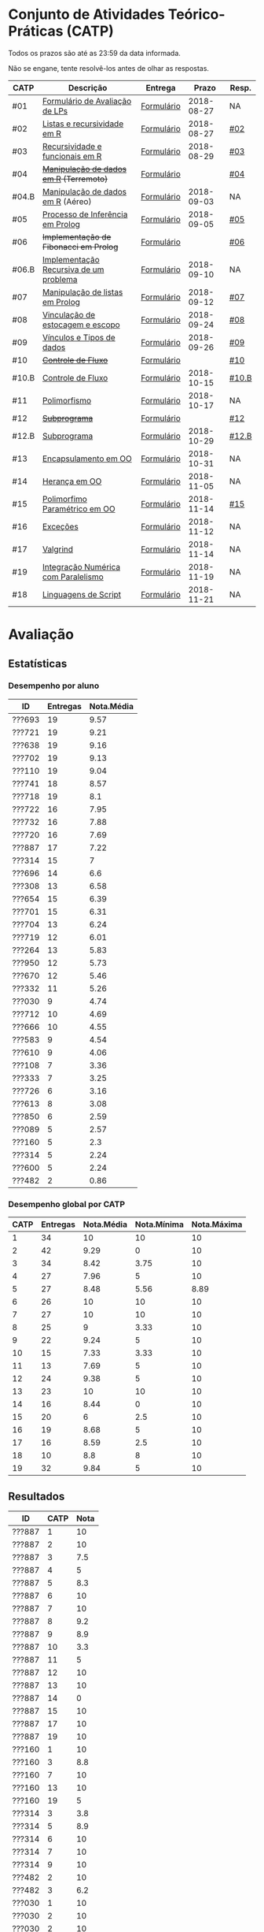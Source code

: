 * Conjunto de Atividades Teórico-Práticas (CATP)

Todos os prazos são até as 23:59 da data informada.

Não se engane, tente resolvê-los antes de olhar as respostas.

| CATP  | Descrição                              | Entrega    |      Prazo | Resp. |
|-------+----------------------------------------+------------+------------+-------|
| #01   | [[./def/01/formulario.pdf][Formulário de Avaliação de LPs]]         | [[https://goo.gl/forms/ESOxCX5dI85V895R2][Formulário]] | 2018-08-27 | NA    |
| #02   | [[./def/02/README.org][Listas e recursividade em R]]            | [[https://goo.gl/forms/zBzVXAaCxTUJMngA3][Formulário]] | 2018-08-27 | [[./resp/02.org][#02]]   |
| #03   | [[./def/03/README.org][Recursividade e funcionais em R]]        | [[https://goo.gl/forms/i66aq6jtqohvh6jG3][Formulário]] | 2018-08-29 | [[./resp/03.org][#03]]   |
| #04   | +[[./def/04/README.org][Manipulação de dados em R]] (Terremoto)+  | [[https://goo.gl/forms/JlyBnySDhWH4eeKq1][Formulário]] |            | [[./def/04/README.org][#04]]   |
| #04.B | [[./def/04.B/04.B-Aereo.Rmd][Manipulação de dados em R]] (Aéreo)      | [[https://goo.gl/forms/UVZrckRl1mJors6r2][Formulário]] | 2018-09-03 | NA    |
| #05   | [[./def/05/README.org][Processo de Inferência em Prolog]]       | [[https://goo.gl/forms/Okq61k41Tnc0zKOj1][Formulário]] | 2018-09-05 | [[./resp/05.org][#05]]   |
| #06   | +Implementação de Fibonacci em Prolog+   | [[https://goo.gl/forms/SlzDngBjA3Fcqanl1][Formulário]] |            | [[./resp/06.org][#06]]   |
| #06.B | [[./def/06.B/README.org][Implementação Recursiva de um problema]] | [[https://goo.gl/forms/Smk1pMa5Bf1StStc2][Formulário]] | 2018-09-10 | NA    |
| #07   | [[./def/07/README.org][Manipulação de listas em Prolog]]        | [[https://goo.gl/forms/WK9Ug9D1dZWbfNJx2][Formulário]] | 2018-09-12 | [[./resp/07.org][#07]]   |
| #08   | [[./def/08/README.org][Vinculação de estocagem e escopo]]       | [[https://goo.gl/forms/XiBUY20Uq27MO9QX2][Formulário]] | 2018-09-24 | [[./resp/08.org][#08]]   |
| #09   | [[./def/09/README.org][Vínculos e Tipos de dados]]              | [[https://goo.gl/forms/hPgR5XrYwOhwLHB22][Formulário]] | 2018-09-26 | [[./resp/09.org][#09]]   |
|-------+----------------------------------------+------------+------------+-------|
| #10   | +[[./def/10/README.org][Controle de Fluxo]]+                      | [[https://goo.gl/forms/9q2TEEu3JmHyN17F2][Formulário]] |            | [[./resp/10.org][#10]]   |
| #10.B | [[./def/10.B/README.org][Controle de Fluxo]]                      | [[https://goo.gl/forms/6eTApdJ8epLqUijo1][Formulário]] | 2018-10-15 | [[./resp/10.B.org][#10.B]] |
| #11   | [[./def/11/README.org][Polimorfismo]]                           | [[https://goo.gl/forms/3M8jwFABt9rfzuFv1][Formulário]] | 2018-10-17 | NA    |
| #12   | +[[./def/12/README.org][Subprograma]]+                            | [[https://goo.gl/forms/QWYkuJpck34g2tNh1][Formulário]] |            | [[./resp/12.org][#12]]   |
| #12.B | [[./def/12.B/README.org][Subprograma]]                            | [[https://goo.gl/forms/4kBK2hMTLNazwGJE3][Formulário]] | 2018-10-29 | [[./resp/12.B.org][#12.B]] |
| #13   | [[./def/13/README.org][Encapsulamento em OO]]                   | [[https://goo.gl/forms/JsAzqE3rKboHzJx23][Formulário]] | 2018-10-31 | NA    |
| #14   | [[./def/14/README.org][Herança em OO]]                          | [[https://goo.gl/forms/YHaDmzofJaKQqJT22][Formulário]] | 2018-11-05 | NA    |
| #15   | [[./def/15/README.org][Polimorfimo Paramétrico em OO]]          | [[https://goo.gl/forms/xzLPAPJAWoTlKtki2][Formulário]] | 2018-11-14 | [[./resp/15.org][#15]]   |
| #16   | [[./def/16/README.org][Exceções]]                               | [[https://goo.gl/forms/g0AJ2VlY3fmq17UG2][Formulário]] | 2018-11-12 | NA    |
| #17   | [[./def/17/README.org][Valgrind]]                               | [[https://goo.gl/forms/YzaGXvZxrtS3xlZs2][Formulário]] | 2018-11-14 | NA    |
| #19   | [[./def/19/README.org][Integração Numérica com Paralelismo]]    | [[https://goo.gl/forms/pPEETL2bPIr80dvf2][Formulário]] | 2018-11-19 | NA    |
| #18   | [[./def/18/README.org][Linguagens de Script]]                   | [[https://goo.gl/forms/3Rjo36FvJYUMCL4E3][Formulário]] | 2018-11-21 | NA    |

* Avaliação
** Estatísticas
*** Desempenho por aluno

| ID     | Entregas | Nota.Média |
|--------+----------+------------|
| ???693 |       19 |       9.57 |
| ???721 |       19 |       9.21 |
| ???638 |       19 |       9.16 |
| ???702 |       19 |       9.13 |
| ???110 |       19 |       9.04 |
| ???741 |       18 |       8.57 |
| ???718 |       19 |        8.1 |
| ???722 |       16 |       7.95 |
| ???732 |       16 |       7.88 |
| ???720 |       16 |       7.69 |
| ???887 |       17 |       7.22 |
| ???314 |       15 |          7 |
| ???696 |       14 |        6.6 |
| ???308 |       13 |       6.58 |
| ???654 |       15 |       6.39 |
| ???701 |       15 |       6.31 |
| ???704 |       13 |       6.24 |
| ???719 |       12 |       6.01 |
| ???264 |       13 |       5.83 |
| ???950 |       12 |       5.73 |
| ???670 |       12 |       5.46 |
| ???332 |       11 |       5.26 |
| ???030 |        9 |       4.74 |
| ???712 |       10 |       4.69 |
| ???666 |       10 |       4.55 |
| ???583 |        9 |       4.54 |
| ???610 |        9 |       4.06 |
| ???108 |        7 |       3.36 |
| ???333 |        7 |       3.25 |
| ???726 |        6 |       3.16 |
| ???613 |        8 |       3.08 |
| ???850 |        6 |       2.59 |
| ???089 |        5 |       2.57 |
| ???160 |        5 |        2.3 |
| ???314 |        5 |       2.24 |
| ???600 |        5 |       2.24 |
| ???482 |        2 |       0.86 |

*** Desempenho global por CATP

| CATP | Entregas | Nota.Média | Nota.Mínima | Nota.Máxima |
|------+----------+------------+-------------+-------------|
|    1 |       34 |         10 |          10 |          10 |
|    2 |       42 |       9.29 |           0 |          10 |
|    3 |       34 |       8.42 |        3.75 |          10 |
|    4 |       27 |       7.96 |           5 |          10 |
|    5 |       27 |       8.48 |        5.56 |        8.89 |
|    6 |       26 |         10 |          10 |          10 |
|    7 |       27 |         10 |          10 |          10 |
|    8 |       25 |          9 |        3.33 |          10 |
|    9 |       22 |       9.24 |           5 |          10 |
|   10 |       15 |       7.33 |        3.33 |          10 |
|   11 |       13 |       7.69 |           5 |          10 |
|   12 |       24 |       9.38 |           5 |          10 |
|   13 |       23 |         10 |          10 |          10 |
|   14 |       16 |       8.44 |           0 |          10 |
|   15 |       20 |          6 |         2.5 |          10 |
|   16 |       19 |       8.68 |           5 |          10 |
|   17 |       16 |       8.59 |         2.5 |          10 |
|   18 |       10 |        8.8 |           8 |          10 |
|   19 |       32 |       9.84 |           5 |          10 |

** Resultados

| ID     | CATP | Nota |
|--------+------+------|
| ???887 |    1 |   10 |
| ???887 |    2 |   10 |
| ???887 |    3 |  7.5 |
| ???887 |    4 |    5 |
| ???887 |    5 |  8.3 |
| ???887 |    6 |   10 |
| ???887 |    7 |   10 |
| ???887 |    8 |  9.2 |
| ???887 |    9 |  8.9 |
| ???887 |   10 |  3.3 |
| ???887 |   11 |    5 |
| ???887 |   12 |   10 |
| ???887 |   13 |   10 |
| ???887 |   14 |    0 |
| ???887 |   15 |   10 |
| ???887 |   17 |   10 |
| ???887 |   19 |   10 |
| ???160 |    1 |   10 |
| ???160 |    3 |  8.8 |
| ???160 |    7 |   10 |
| ???160 |   13 |   10 |
| ???160 |   19 |    5 |
| ???314 |    3 |  3.8 |
| ???314 |    5 |  8.9 |
| ???314 |    6 |   10 |
| ???314 |    7 |   10 |
| ???314 |    9 |   10 |
| ???482 |    2 |   10 |
| ???482 |    3 |  6.2 |
| ???030 |    1 |   10 |
| ???030 |    2 |   10 |
| ???030 |    2 |   10 |
| ???030 |    3 |   10 |
| ???030 |    4 |   10 |
| ???030 |    6 |   10 |
| ???030 |    7 |   10 |
| ???030 |   12 |   10 |
| ???030 |   17 |   10 |
| ???030 |   19 |   10 |
| ???332 |    1 |   10 |
| ???332 |    2 |   10 |
| ???332 |    3 |  8.8 |
| ???332 |    4 |    5 |
| ???332 |    5 |  8.9 |
| ???332 |    8 |  8.3 |
| ???332 |    9 |   10 |
| ???332 |   13 |   10 |
| ???332 |   16 |   10 |
| ???332 |   18 |    9 |
| ???332 |   19 |   10 |
| ???264 |    1 |   10 |
| ???264 |    2 |   10 |
| ???264 |    3 |   10 |
| ???264 |    4 |    8 |
| ???264 |    5 |  5.6 |
| ???264 |    6 |   10 |
| ???264 |    7 |   10 |
| ???264 |    8 |  8.3 |
| ???264 |    9 |  8.9 |
| ???264 |   12 |   10 |
| ???264 |   15 |    5 |
| ???264 |   16 |    5 |
| ???264 |   19 |   10 |
| ???308 |    1 |   10 |
| ???308 |    2 |   10 |
| ???308 |    3 |  8.8 |
| ???308 |    4 |    9 |
| ???308 |    5 |  8.9 |
| ???308 |    6 |   10 |
| ???308 |    7 |   10 |
| ???308 |   10 |  8.3 |
| ???308 |   12 |   10 |
| ???308 |   13 |   10 |
| ???308 |   14 |   10 |
| ???308 |   17 |   10 |
| ???308 |   19 |   10 |
| ???314 |    1 |   10 |
| ???314 |    2 |   10 |
| ???314 |    2 |   10 |
| ???314 |    3 |  8.8 |
| ???314 |    4 |    9 |
| ???314 |    5 |  7.8 |
| ???314 |    6 |   10 |
| ???314 |    7 |   10 |
| ???314 |    8 |  9.2 |
| ???314 |    9 |  8.3 |
| ???314 |   12 |   10 |
| ???314 |   13 |   10 |
| ???314 |   14 |    5 |
| ???314 |   15 |    5 |
| ???314 |   16 |   10 |
| ???314 |   19 |   10 |
| ???654 |    1 |   10 |
| ???654 |    2 |   10 |
| ???654 |    2 |   10 |
| ???654 |    3 |  7.5 |
| ???654 |    4 |    9 |
| ???654 |    5 |  8.3 |
| ???654 |    6 |   10 |
| ???654 |    8 |  9.2 |
| ???654 |    9 |   10 |
| ???654 |   12 |   10 |
| ???654 |   13 |   10 |
| ???654 |   14 |    5 |
| ???654 |   15 |  2.5 |
| ???654 |   16 |    5 |
| ???654 |   17 |    5 |
| ???654 |   19 |   10 |
| ???666 |    1 |   10 |
| ???666 |    2 |   10 |
| ???666 |    2 |   10 |
| ???666 |    3 |  7.5 |
| ???666 |    5 |  8.9 |
| ???666 |    7 |   10 |
| ???666 |   12 |   10 |
| ???666 |   13 |   10 |
| ???666 |   14 |    5 |
| ???666 |   15 |    5 |
| ???666 |   16 |   10 |
| ???670 |    1 |   10 |
| ???670 |    2 |  7.5 |
| ???670 |    3 |   10 |
| ???670 |    4 |    5 |
| ???670 |    5 |  8.9 |
| ???670 |    6 |   10 |
| ???670 |    8 |  8.3 |
| ???670 |    9 |    5 |
| ???670 |   13 |   10 |
| ???670 |   16 |   10 |
| ???670 |   18 |    9 |
| ???670 |   19 |   10 |
| ???333 |    1 |   10 |
| ???333 |    2 |  7.5 |
| ???333 |    3 |  7.5 |
| ???333 |    5 |  6.7 |
| ???333 |    7 |   10 |
| ???333 |   12 |   10 |
| ???333 |   19 |   10 |
| ???741 |    1 |   10 |
| ???741 |    2 |   10 |
| ???741 |    3 |   10 |
| ???741 |    4 |   10 |
| ???741 |    5 |  8.9 |
| ???741 |    6 |   10 |
| ???741 |    7 |   10 |
| ???741 |    8 |   10 |
| ???741 |    9 |  8.9 |
| ???741 |   10 |   10 |
| ???741 |   11 |    5 |
| ???741 |   12 |   10 |
| ???741 |   13 |   10 |
| ???741 |   14 |   10 |
| ???741 |   15 |    5 |
| ???741 |   16 |    5 |
| ???741 |   17 |   10 |
| ???741 |   19 |   10 |
| ???583 |    1 |   10 |
| ???583 |    2 |   10 |
| ???583 |    3 |  6.2 |
| ???583 |    6 |   10 |
| ???583 |   11 |   10 |
| ???583 |   12 |   10 |
| ???583 |   13 |   10 |
| ???583 |   14 |   10 |
| ???583 |   15 |   10 |
| ???600 |    1 |   10 |
| ???600 |    2 |   10 |
| ???600 |    3 |  7.5 |
| ???600 |    4 |    5 |
| ???600 |   19 |   10 |
| ???610 |    1 |   10 |
| ???610 |    2 |   10 |
| ???610 |    3 |  8.8 |
| ???610 |    4 |    5 |
| ???610 |    6 |   10 |
| ???610 |    8 |  3.3 |
| ???610 |   13 |   10 |
| ???610 |   17 |   10 |
| ???610 |   19 |   10 |
| ???613 |    1 |   10 |
| ???613 |    2 |    5 |
| ???613 |    3 |  7.5 |
| ???613 |    4 |    5 |
| ???613 |    8 |  8.3 |
| ???613 |    9 |  9.4 |
| ???613 |   10 |  3.3 |
| ???613 |   19 |   10 |
| ???850 |    1 |   10 |
| ???850 |    2 |    0 |
| ???850 |    7 |   10 |
| ???850 |    8 |  9.2 |
| ???850 |   16 |   10 |
| ???850 |   19 |   10 |
| ???108 |    1 |   10 |
| ???108 |    2 |   10 |
| ???108 |    2 |   10 |
| ???108 |    5 |  8.9 |
| ???108 |    6 |   10 |
| ???108 |    7 |   10 |
| ???108 |   12 |    5 |
| ???108 |   19 |   10 |
| ???110 |    1 |   10 |
| ???110 |    2 |  7.5 |
| ???110 |    3 |  7.5 |
| ???110 |    4 |   10 |
| ???110 |    5 |  8.9 |
| ???110 |    6 |   10 |
| ???110 |    7 |   10 |
| ???110 |    8 |   10 |
| ???110 |    9 |  9.4 |
| ???110 |   10 |  8.3 |
| ???110 |   11 |   10 |
| ???110 |   12 |   10 |
| ???110 |   13 |   10 |
| ???110 |   14 |   10 |
| ???110 |   15 |  7.5 |
| ???110 |   16 |   10 |
| ???110 |   17 |  2.5 |
| ???110 |   18 |   10 |
| ???110 |   19 |   10 |
| ???693 |    1 |   10 |
| ???693 |    2 |   10 |
| ???693 |    3 |   10 |
| ???693 |    4 |   10 |
| ???693 |    5 |  8.9 |
| ???693 |    6 |   10 |
| ???693 |    7 |   10 |
| ???693 |    8 |   10 |
| ???693 |    9 |   10 |
| ???693 |   10 |   10 |
| ???693 |   11 |   10 |
| ???693 |   12 |   10 |
| ???693 |   13 |   10 |
| ???693 |   14 |   10 |
| ???693 |   15 |    5 |
| ???693 |   16 |   10 |
| ???693 |   17 |   10 |
| ???693 |   18 |    8 |
| ???693 |   19 |   10 |
| ???696 |    1 |   10 |
| ???696 |    2 |   10 |
| ???696 |    3 |   10 |
| ???696 |    4 |    7 |
| ???696 |    5 |  8.3 |
| ???696 |    6 |   10 |
| ???696 |    8 |   10 |
| ???696 |    9 |   10 |
| ???696 |   12 |    5 |
| ???696 |   13 |   10 |
| ???696 |   15 |    5 |
| ???696 |   16 |   10 |
| ???696 |   18 |   10 |
| ???696 |   19 |   10 |
| ???701 |    1 |   10 |
| ???701 |    2 |   10 |
| ???701 |    3 |  7.5 |
| ???701 |    4 |    6 |
| ???701 |    5 |  8.9 |
| ???701 |    7 |   10 |
| ???701 |    8 |  8.3 |
| ???701 |    9 |   10 |
| ???701 |   10 |  6.7 |
| ???701 |   11 |    5 |
| ???701 |   12 |   10 |
| ???701 |   13 |   10 |
| ???701 |   15 |  2.5 |
| ???701 |   16 |    5 |
| ???701 |   19 |   10 |
| ???702 |    1 |   10 |
| ???702 |    2 |   10 |
| ???702 |    3 |   10 |
| ???702 |    4 |   10 |
| ???702 |    5 |  8.9 |
| ???702 |    6 |   10 |
| ???702 |    7 |   10 |
| ???702 |    8 |   10 |
| ???702 |    9 |   10 |
| ???702 |   10 |  6.7 |
| ???702 |   11 |    5 |
| ???702 |   12 |   10 |
| ???702 |   13 |   10 |
| ???702 |   14 |   10 |
| ???702 |   15 |    5 |
| ???702 |   16 |   10 |
| ???702 |   17 |   10 |
| ???702 |   18 |    8 |
| ???702 |   19 |   10 |
| ???704 |    1 |   10 |
| ???704 |    2 |   10 |
| ???704 |    3 |  8.8 |
| ???704 |    4 |    7 |
| ???704 |    5 |  7.8 |
| ???704 |    6 |   10 |
| ???704 |    7 |   10 |
| ???704 |   11 |    5 |
| ???704 |   12 |   10 |
| ???704 |   13 |   10 |
| ???704 |   15 |   10 |
| ???704 |   17 |   10 |
| ???704 |   19 |   10 |
| ???712 |    1 |   10 |
| ???712 |    2 |   10 |
| ???712 |    3 |  7.5 |
| ???712 |    4 |    5 |
| ???712 |    6 |   10 |
| ???712 |    7 |   10 |
| ???712 |    8 |   10 |
| ???712 |    9 |  8.3 |
| ???712 |   10 |  8.3 |
| ???712 |   19 |   10 |
| ???718 |    1 |   10 |
| ???718 |    2 |    5 |
| ???718 |    3 |  7.5 |
| ???718 |    4 |    9 |
| ???718 |    5 |  7.2 |
| ???718 |    6 |   10 |
| ???718 |    7 |   10 |
| ???718 |    8 |  7.5 |
| ???718 |    9 |  8.9 |
| ???718 |   10 |  3.3 |
| ???718 |   11 |   10 |
| ???718 |   12 |    5 |
| ???718 |   13 |   10 |
| ???718 |   14 |   10 |
| ???718 |   15 |   10 |
| ???718 |   16 |    5 |
| ???718 |   17 |  7.5 |
| ???718 |   18 |    8 |
| ???718 |   19 |   10 |
| ???719 |    1 |   10 |
| ???719 |    2 |   10 |
| ???719 |    3 |   10 |
| ???719 |    4 |    7 |
| ???719 |    5 |  8.9 |
| ???719 |    7 |   10 |
| ???719 |    8 |  8.3 |
| ???719 |   10 |   10 |
| ???719 |   12 |   10 |
| ???719 |   13 |   10 |
| ???719 |   14 |   10 |
| ???719 |   19 |   10 |
| ???720 |    1 |   10 |
| ???720 |    2 |   10 |
| ???720 |    2 |   10 |
| ???720 |    3 |  6.2 |
| ???720 |    4 |    9 |
| ???720 |    5 |  8.9 |
| ???720 |    6 |   10 |
| ???720 |    7 |   10 |
| ???720 |    8 |  9.2 |
| ???720 |    9 |  9.4 |
| ???720 |   10 |  8.3 |
| ???720 |   11 |   10 |
| ???720 |   12 |   10 |
| ???720 |   15 |    5 |
| ???720 |   16 |   10 |
| ???720 |   17 |   10 |
| ???720 |   19 |   10 |
| ???721 |    1 |   10 |
| ???721 |    2 |  7.5 |
| ???721 |    3 |   10 |
| ???721 |    4 |   10 |
| ???721 |    5 |  8.9 |
| ???721 |    6 |   10 |
| ???721 |    7 |   10 |
| ???721 |    8 |   10 |
| ???721 |    9 |  8.9 |
| ???721 |   10 |  6.7 |
| ???721 |   11 |   10 |
| ???721 |   12 |   10 |
| ???721 |   13 |   10 |
| ???721 |   14 |   10 |
| ???721 |   15 |    5 |
| ???721 |   16 |   10 |
| ???721 |   17 |   10 |
| ???721 |   18 |    8 |
| ???721 |   19 |   10 |
| ???722 |    1 |   10 |
| ???722 |    2 |   10 |
| ???722 |    3 |   10 |
| ???722 |    4 |   10 |
| ???722 |    5 |  8.9 |
| ???722 |    6 |   10 |
| ???722 |    7 |   10 |
| ???722 |    8 |  9.2 |
| ???722 |    9 |   10 |
| ???722 |   12 |   10 |
| ???722 |   13 |   10 |
| ???722 |   15 |    5 |
| ???722 |   16 |   10 |
| ???722 |   17 |   10 |
| ???722 |   18 |    8 |
| ???722 |   19 |   10 |
| ???726 |    2 |   10 |
| ???726 |    4 |   10 |
| ???726 |    6 |   10 |
| ???726 |    8 |   10 |
| ???726 |    9 |   10 |
| ???726 |   19 |   10 |
| ???732 |    1 |   10 |
| ???732 |    2 |   10 |
| ???732 |    3 |   10 |
| ???732 |    4 |   10 |
| ???732 |    5 |  8.9 |
| ???732 |    6 |   10 |
| ???732 |    7 |   10 |
| ???732 |    8 |   10 |
| ???732 |    9 |   10 |
| ???732 |   10 |  8.3 |
| ???732 |   11 |   10 |
| ???732 |   12 |   10 |
| ???732 |   14 |   10 |
| ???732 |   15 |  2.5 |
| ???732 |   16 |   10 |
| ???732 |   19 |   10 |
| ???950 |    1 |   10 |
| ???950 |    2 |   10 |
| ???950 |    3 |  7.5 |
| ???950 |    5 |  8.9 |
| ???950 |    6 |   10 |
| ???950 |    7 |   10 |
| ???950 |    8 |   10 |
| ???950 |   13 |   10 |
| ???950 |   14 |   10 |
| ???950 |   15 |   10 |
| ???950 |   17 |  2.5 |
| ???950 |   19 |   10 |
| ???638 |    1 |   10 |
| ???638 |    2 |   10 |
| ???638 |    3 |  8.8 |
| ???638 |    4 |   10 |
| ???638 |    5 |  8.9 |
| ???638 |    6 |   10 |
| ???638 |    7 |   10 |
| ???638 |    8 |  9.2 |
| ???638 |    9 |  8.9 |
| ???638 |   10 |  8.3 |
| ???638 |   11 |    5 |
| ???638 |   12 |   10 |
| ???638 |   13 |   10 |
| ???638 |   14 |   10 |
| ???638 |   15 |    5 |
| ???638 |   16 |   10 |
| ???638 |   17 |   10 |
| ???638 |   18 |   10 |
| ???638 |   19 |   10 |
| ???089 |    1 |   10 |
| ???089 |    2 |   10 |
| ???089 |    2 |   10 |
| ???089 |    3 |   10 |
| ???089 |    5 |  8.9 |
| ???089 |    7 |   10 |

